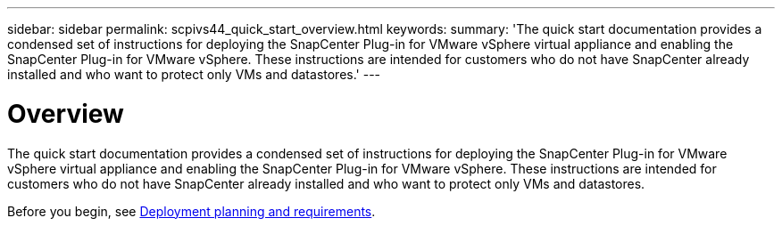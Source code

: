 ---
sidebar: sidebar
permalink: scpivs44_quick_start_overview.html
keywords:
summary: 'The quick start documentation provides a condensed set of instructions for deploying the SnapCenter Plug-in for VMware vSphere virtual appliance and enabling the SnapCenter Plug-in for VMware vSphere. These instructions are intended for customers who do not have SnapCenter already installed and who want to protect only VMs and datastores.'
---

= Overview
:hardbreaks:
:nofooter:
:icons: font
:linkattrs:
:imagesdir: ./media/

//
// This file was created with NDAC Version 2.0 (August 17, 2020)
//
// 2020-09-09 12:24:21.848207
//

[.lead]
The quick start documentation provides a condensed set of instructions for deploying the SnapCenter Plug-in for VMware vSphere virtual appliance and enabling the SnapCenter Plug-in for VMware vSphere. These instructions are intended for customers who do not have SnapCenter already installed and who want to protect only VMs and datastores.

Before you begin, see link:scpivs44_deployment_planning_and_requirements.html[Deployment planning and requirements].
